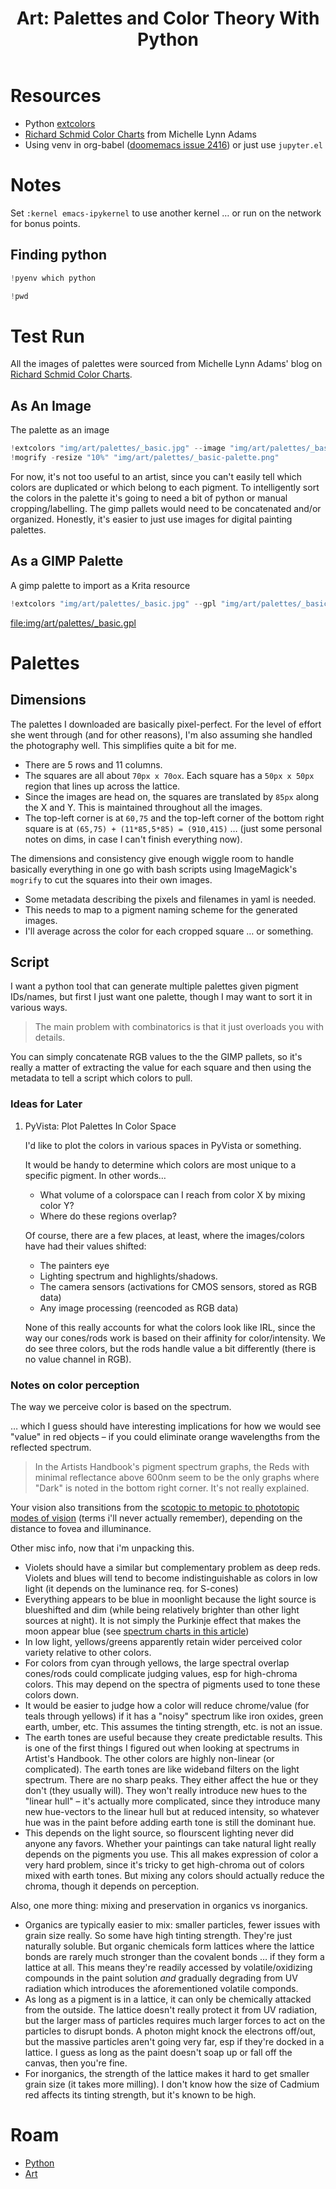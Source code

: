 :PROPERTIES:
:ID:       66e4601b-ae1d-4766-9682-a7ee6efcb515
:END:
#+TITLE: Art: Palettes and Color Theory With Python
#+CATEGORY: slips
#+TAGS:
#+PROPERTY: header-args:jupyter-python  :session jupyter-python-11ac4ffa05c51f3a9ea6a9c6a02a56df


* Resources
+ Python [[https://pypi.org/project/extcolors/][extcolors]]
+ [[https://michaellynnadams.com/color-chart-exercise-for-oil-paints/][Richard Schmid Color Charts]] from Michelle Lynn Adams
+ Using venv in org-babel ([[https://github.com/doomemacs/doomemacs/issues/2416][doomemacs issue 2416]]) or just use =jupyter.el=

* Notes

Set =:kernel emacs-ipykernel= to use another kernel ... or run on the network
for bonus points.

** Finding python

#+begin_src jupyter-python
!pyenv which python
#+end_src

#+RESULTS:
: /my/lang/.pyenv/versions/3.12.1/bin/python

#+begin_src jupyter-python
!pwd
#+end_src

#+RESULTS:
: /this/dir

* Test Run

All the images of palettes were sourced from Michelle Lynn Adams' blog on
[[https://michaellynnadams.com/color-chart-exercise-for-oil-paints/][Richard Schmid Color Charts]].

#+ATTR_HTML: :style width:800px;
[[file:img/art/palettes/_basic.jpg]]

** As An Image

The palette as an image

#+begin_src jupyter-python
!extcolors "img/art/palettes/_basic.jpg" --image "img/art/palettes/_basic-palette" --silence --tolerance 10
!mogrify -resize "10%" "img/art/palettes/_basic-palette.png"
#+end_src

#+RESULTS:

For now, it's not too useful to an artist, since you can't easily tell which
colors are duplicated or which belong to each pigment. To intelligently sort the
colors in the palette it's going to need a bit of python or manual
cropping/labelling. The gimp pallets would need to be concatenated and/or
organized. Honestly, it's easier to just use images for digital painting
palettes.

#+ATTR_HTML: :style height:400px;
[[file:img/art/palettes/_basic-palette.png]]

** As a GIMP Palette

A gimp palette to import as a Krita resource

#+begin_src jupyter-python
!extcolors "img/art/palettes/_basic.jpg" --gpl "img/art/palettes/_basic" --silence --tolerance 10
#+end_src

#+RESULTS:

file:img/art/palettes/_basic.gpl

* Palettes

** Dimensions

The palettes I downloaded are basically pixel-perfect. For the level of effort
she went through (and for other reasons), I'm also assuming she handled the
photography well. This simplifies quite a bit for me.

+ There are 5 rows and 11 columns.
+ The squares are all about =70px x 70ox=. Each square has a =50px x 50px=
  region that lines up across the lattice.
+ Since the images are head on, the squares are translated by =85px= along the X
  and Y. This is maintained throughout all the images.
+ The top-left corner is at =60,75= and the top-left corner of the bottom right
  square is at =(65,75) + (11*85,5*85) = (910,415)= ... (just some personal
  notes on dims, in case I can't finish everything now).

The dimensions and consistency give enough wiggle room to handle basically
everything in one go with bash scripts using ImageMagick's =mogrify= to cut the
squares into their own images.

+ Some metadata describing the pixels and filenames in yaml is needed.
+ This needs to map to a pigment naming scheme for the generated images.
+ I'll average across the color for each cropped square ... or something.

** Script

I want a python tool that can generate multiple palettes given pigment
IDs/names, but first I just want one palette, though I may want to sort it in
various ways.

#+begin_quote
The main problem with combinatorics is that it just overloads you with details.
#+end_quote

You can simply concatenate RGB values to the the GIMP pallets, so it's really a
matter of extracting the value for each square and then using the metadata to
tell a script which colors to pull.

*** Ideas for Later

**** PyVista: Plot Palettes In Color Space

I'd like to plot the colors in various spaces in PyVista or something.

It would be handy to determine which colors are most unique to a specific
pigment. In other words...

+ What volume of a colorspace can I reach from color X by mixing color Y?
+ Where do these regions overlap?

Of course, there are a few places, at least, where the images/colors have had
their values shifted:

+ The painters eye
+ Lighting spectrum and highlights/shadows.
+ The camera sensors (activations for CMOS sensors, stored as RGB data)
+ Any image processing (reencoded as RGB data)

None of this really accounts for what the colors look like IRL, since the way
our cones/rods work is based on their affinity for color/intensity. We do see
three colors, but the rods handle value a bit differently (there is no value
channel in RGB).

*** Notes on color perception

The way we perceive color is based on the spectrum.

... which I guess should have interesting implications for how we would see "value" in red objects -- if you could eliminate orange wavelengths from the
reflected spectrum.

#+begin_quote
In the Artists Handbook's pigment spectrum graphs, the Reds with minimal
reflectance above 600nm seem to be the only graphs where "Dark" is noted in the
bottom right corner. It's not really explained.
#+end_quote

Your vision also transitions from the [[https://www.telescope-optics.net/eye_spectral_response.htm][scotopic to metopic to phototopic modes of
vision]] (terms i'll never actually remember), depending on the distance to
fovea and illuminance.

[[file:img/art/eye-spectral-response.png]]

Other misc info, now that i'm unpacking this.

+ Violets should have a similar but complementary problem as deep reds. Violets
  and blues will tend to become indistinguishable as colors in low light (it
  depends on the luminance req. for S-cones)
+ Everything appears to be blue in moonlight because the light source is
  blueshifted and dim (while being relatively brighter than other light sources
  at night). It is not simply the Purkinje effect that makes the moon appear
  blue (see [[https://www.ncbi.nlm.nih.gov/pmc/articles/PMC6961272/][spectrum charts in this article]])
+ In low light, yellows/greens apparently retain wider perceived color variety
  relative to other colors.
+ For colors from cyan through yellows, the large spectral overlap cones/rods
  could complicate judging values, esp for high-chroma colors. This may depend
  on the spectra of pigments used to tone these colors down.
+ It would be easier to judge how a color will reduce chrome/value (for teals
  through yellows) if it has a "noisy" spectrum like iron oxides, green earth,
  umber, etc. This assumes the tinting strength, etc. is not an issue.
+ The earth tones are useful because they create predictable results. This is
  one of the first things I figured out when looking at spectrums in Artist's
  Handbook. The other colors are highly non-linear (or complicated). The earth
  tones are like wideband filters on the light spectrum. There are no sharp
  peaks. They either affect the hue or they don't (they usually will). They
  won't really introduce new hues to the "linear hull" -- it's actually more
  complicated, since they introduce many new hue-vectors to the linear hull but
  at reduced intensity, so whatever hue was in the paint before adding earth
  tone is still the dominant hue.
+ This depends on the light source, so flourscent lighting never did anyone any
  favors. Whether your paintings can take natural light really depends on the
  pigments you use. This all makes expression of color a very hard problem,
  since it's tricky to get high-chroma out of colors mixed with earth tones. But
  mixing any colors should actually reduce the chroma, though it depends on
  perception.

Also, one more thing: mixing and preservation in organics vs inorganics.

+ Organics are typically easier to mix: smaller particles, fewer issues with
  grain size really. So some have high tinting strength. They're just naturally
  soluble. But organic chemicals form lattices where the lattice bonds are
  rarely much stronger than the covalent bonds ... if they form a lattice at
  all. This means they're readily accessed by volatile/oxidizing compounds in
  the paint solution /and/ gradually degrading from UV radiation which
  introduces the aforementioned volatile componds.
+ As long as a pigment is in a lattice, it can only be chemically attacked from
  the outside. The lattice doesn't really protect it from UV radiation, but the
  larger mass of particles requires much larger forces to act on the particles
  to disrupt bonds. A photon might knock the electrons off/out, but the massive
  particles aren't going very far, esp if they're docked in a lattice. I guess
  as long as the paint doesn't soap up or fall off the canvas, then you're fine.
+ For inorganics, the strength of the lattice makes it hard to get smaller grain
  size (it takes more milling). I don't know how the size of Cadmium red affects
  its tinting strength, but it's known to be high.


* Roam
+ [[id:b4c096ee-6e40-4f34-85a1-7fc901e819f5][Python]]
+ [[id:beafc05d-75b4-4013-8b43-9c0483a30328][Art]]

